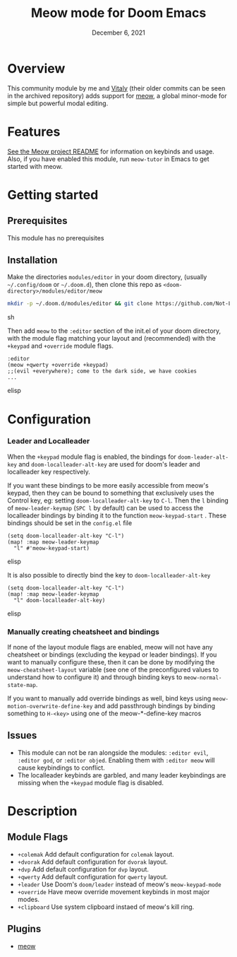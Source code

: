 #+TITLE:   Meow mode for Doom Emacs
#+DATE:    December 6, 2021
#+SINCE:   v2021.12

* Table of Contents :TOC_3:noexport:
- [[#overview][Overview]]
- [[#features][Features]]
- [[#getting-started][Getting started]]
  - [[#prerequisites][Prerequisites]]
  - [[#installation][Installation]]
- [[#configuration][Configuration]]
    - [[#leader-and-localleader][Leader and Localleader]]
    - [[#manually-creating-cheatsheet-and-bindings][Manually creating cheatsheet and bindings]]
  - [[#issues][Issues]]
- [[#description][Description]]
  - [[#module-flags][Module Flags]]
  - [[#plugins][Plugins]]

* Overview

This community module by me and [[https://github.com/VitalyAnkh][Vitaly]] (their older commits can be seen in the archived repository) adds support for [[https://github.com/meow-edit/meow][meow]], a global minor-mode for simple but powerful modal editing.

* Features

[[https://github.com/meow-edit/meow][See the Meow project README]] for information on keybinds and usage.
Also, if you have enabled this module, run =meow-tutor= in Emacs to get started with meow.

* Getting started

** Prerequisites
This module has no prerequisites

** Installation
Make the directories =modules/editor= in your doom directory, (usually =~/.config/doom= or =~/.doom.d=), then clone this repo as =<doom-directory>/modules/editor/meow=
#+BEGIN_SRC sh
mkdir -p ~/.doom.d/modules/editor && git clone https://github.com/Not-Leader/doom-meow ~/.doom.d/modules/editor/meow
#+END_SRC sh

Then add =meow= to the =:editor= section of the init.el of your doom directory, with the module flag matching your layout and (recommended) with the =+keypad= and =+override= module flags.
#+BEGIN_SRC elisp
:editor
(meow +qwerty +override +keypad)
;;(evil +everywhere); come to the dark side, we have cookies
...
#+END_SRC elisp
* Configuration
*** Leader and Localleader
When the =+keypad= module flag is enabled, the bindings for =doom-leader-alt-key= and =doom-localleader-alt-key= are used for doom's leader and localleader key respectively.

If you want these bindings to be more easily accessible from meow's keypad, then they can be bound to something that exclusively uses the Control key, eg: setting =doom-localleader-alt-key= to =C-l=. Then the =l= binding of =meow-leader-keymap= (=SPC l= by default) can be used to access the localleader bindings by binding it to the function =meow-keypad-start= . These bindings should be set in the =config.el= file

#+BEGIN_SRC elisp
(setq doom-localleader-alt-key "C-l")
(map! :map meow-leader-keymap
  "l" #'meow-keypad-start)
#+END_SRC elisp

It is also possible to directly bind the key to =doom-localleader-alt-key=
#+BEGIN_SRC elisp
(setq doom-localleader-alt-key "C-l")
(map! :map meow-leader-keymap
  "l" doom-localleader-alt-key)
#+END_SRC elisp

*** Manually creating cheatsheet and bindings
If none of the layout module flags are enabled, meow will not have any cheatsheet or bindings (excluding the keypad or leader bindings). If you want to manually configure these, then it can be done by modifying the =meow-cheatsheet-layout= variable (see one of the preconfigured values to understand how to configure it) and through binding keys to =meow-normal-state-map=.

If you want to manually add override bindings as well, bind keys using =meow-motion-overwrite-define-key= and add passthrough bindings by binding something to =H-<key>= using one of the meow-*-define-key macros

** Issues
+ This module can not be ran alongside the modules: =:editor evil=, =:editor god=, or =:editor objed=. Enabling them with =:editor meow= will cause keybindings to conflict.
+ The localleader keybinds are garbled, and many leader keybindings are missing when the =+keypad= module flag is disabled.

* Description

** Module Flags
+ ~+colemak~ Add default configuration for ~colemak~ layout. 
+ ~+dvorak~ Add default configuration for ~dvorak~ layout.
+ ~+dvp~ Add default configuration for ~dvp~ layout.
+ ~+qwerty~ Add default configuration for ~qwerty~ layout.
+ ~+leader~ Use Doom's ~doom/leader~ instead of meow's ~meow-keypad-mode~
+ ~+override~ Have meow override movement keybinds in most major modes.
+ ~+clipboard~ Use system clipboard instaed of meow's kill ring.

** Plugins

+ [[https://github.com/meow-edit/meow][meow]]

